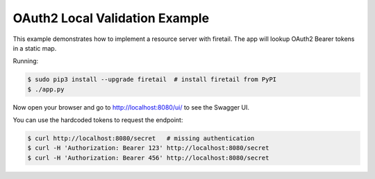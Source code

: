 ===============================
OAuth2 Local Validation Example
===============================

This example demonstrates how to implement a resource server with firetail.
The app will lookup OAuth2 Bearer tokens in a static map.

Running:

.. code-block:: bash

    $ sudo pip3 install --upgrade firetail  # install firetail from PyPI
    $ ./app.py

Now open your browser and go to http://localhost:8080/ui/ to see the Swagger UI.

You can use the hardcoded tokens to request the endpoint:

.. code-block:: bash

    $ curl http://localhost:8080/secret   # missing authentication
    $ curl -H 'Authorization: Bearer 123' http://localhost:8080/secret
    $ curl -H 'Authorization: Bearer 456' http://localhost:8080/secret

